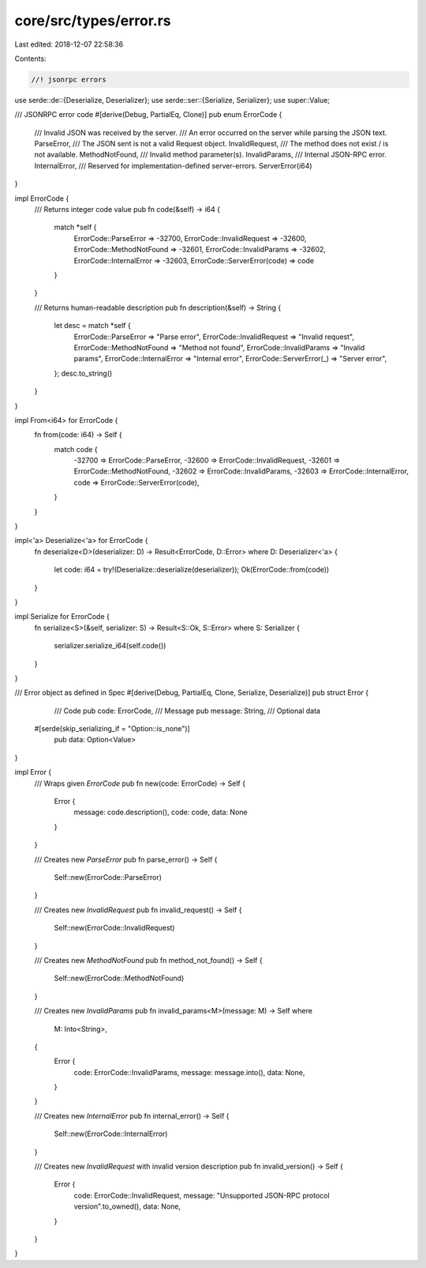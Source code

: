 core/src/types/error.rs
=======================

Last edited: 2018-12-07 22:58:36

Contents:

.. code-block:: rs

    //! jsonrpc errors
use serde::de::{Deserialize, Deserializer};
use serde::ser::{Serialize, Serializer};
use super::Value;

/// JSONRPC error code
#[derive(Debug, PartialEq, Clone)]
pub enum ErrorCode {
	/// Invalid JSON was received by the server.
	/// An error occurred on the server while parsing the JSON text.
	ParseError,
	/// The JSON sent is not a valid Request object.
	InvalidRequest,
	/// The method does not exist / is not available.
	MethodNotFound,
	/// Invalid method parameter(s).
	InvalidParams,
	/// Internal JSON-RPC error.
	InternalError,
	/// Reserved for implementation-defined server-errors.
	ServerError(i64)
}

impl ErrorCode {
	/// Returns integer code value
	pub fn code(&self) -> i64 {
		match *self {
			ErrorCode::ParseError => -32700,
			ErrorCode::InvalidRequest => -32600,
			ErrorCode::MethodNotFound => -32601,
			ErrorCode::InvalidParams => -32602,
			ErrorCode::InternalError => -32603,
			ErrorCode::ServerError(code) => code
		}
	}

	/// Returns human-readable description
	pub fn description(&self) -> String {
		let desc = match *self {
			ErrorCode::ParseError => "Parse error",
			ErrorCode::InvalidRequest => "Invalid request",
			ErrorCode::MethodNotFound => "Method not found",
			ErrorCode::InvalidParams => "Invalid params",
			ErrorCode::InternalError => "Internal error",
			ErrorCode::ServerError(_) => "Server error",
		};
		desc.to_string()
	}
}

impl From<i64> for ErrorCode {
	fn from(code: i64) -> Self {
		match code {
			-32700 => ErrorCode::ParseError,
			-32600 => ErrorCode::InvalidRequest,
			-32601 => ErrorCode::MethodNotFound,
			-32602 => ErrorCode::InvalidParams,
			-32603 => ErrorCode::InternalError,
			code => ErrorCode::ServerError(code),
		}
	}
}

impl<'a> Deserialize<'a> for ErrorCode {
	fn deserialize<D>(deserializer: D) -> Result<ErrorCode, D::Error>
	where D: Deserializer<'a> {
		let code: i64 = try!(Deserialize::deserialize(deserializer));
		Ok(ErrorCode::from(code))
	}
}

impl Serialize for ErrorCode {
	fn serialize<S>(&self, serializer: S) -> Result<S::Ok, S::Error>
	where S: Serializer {
		serializer.serialize_i64(self.code())
	}
}

/// Error object as defined in Spec
#[derive(Debug, PartialEq, Clone, Serialize, Deserialize)]
pub struct Error {
	/// Code
	pub code: ErrorCode,
	/// Message
	pub message: String,
	/// Optional data
    #[serde(skip_serializing_if = "Option::is_none")]
	pub data: Option<Value>
}

impl Error {
	/// Wraps given `ErrorCode`
	pub fn new(code: ErrorCode) -> Self {
		Error {
			message: code.description(),
			code: code,
			data: None
		}
	}

	/// Creates new `ParseError`
	pub fn parse_error() -> Self {
		Self::new(ErrorCode::ParseError)
	}

	/// Creates new `InvalidRequest`
	pub fn invalid_request() -> Self {
		Self::new(ErrorCode::InvalidRequest)
	}

	/// Creates new `MethodNotFound`
	pub fn method_not_found() -> Self {
		Self::new(ErrorCode::MethodNotFound)
	}

	/// Creates new `InvalidParams`
	pub fn invalid_params<M>(message: M) -> Self where
		M: Into<String>,
	{
		Error {
			code: ErrorCode::InvalidParams,
			message: message.into(),
			data: None,
		}
	}

	/// Creates new `InternalError`
	pub fn internal_error() -> Self {
		Self::new(ErrorCode::InternalError)
	}

	/// Creates new `InvalidRequest` with invalid version description
	pub fn invalid_version() -> Self {
		Error {
			code: ErrorCode::InvalidRequest,
			message: "Unsupported JSON-RPC protocol version".to_owned(),
			data: None,
		}
	}
}


